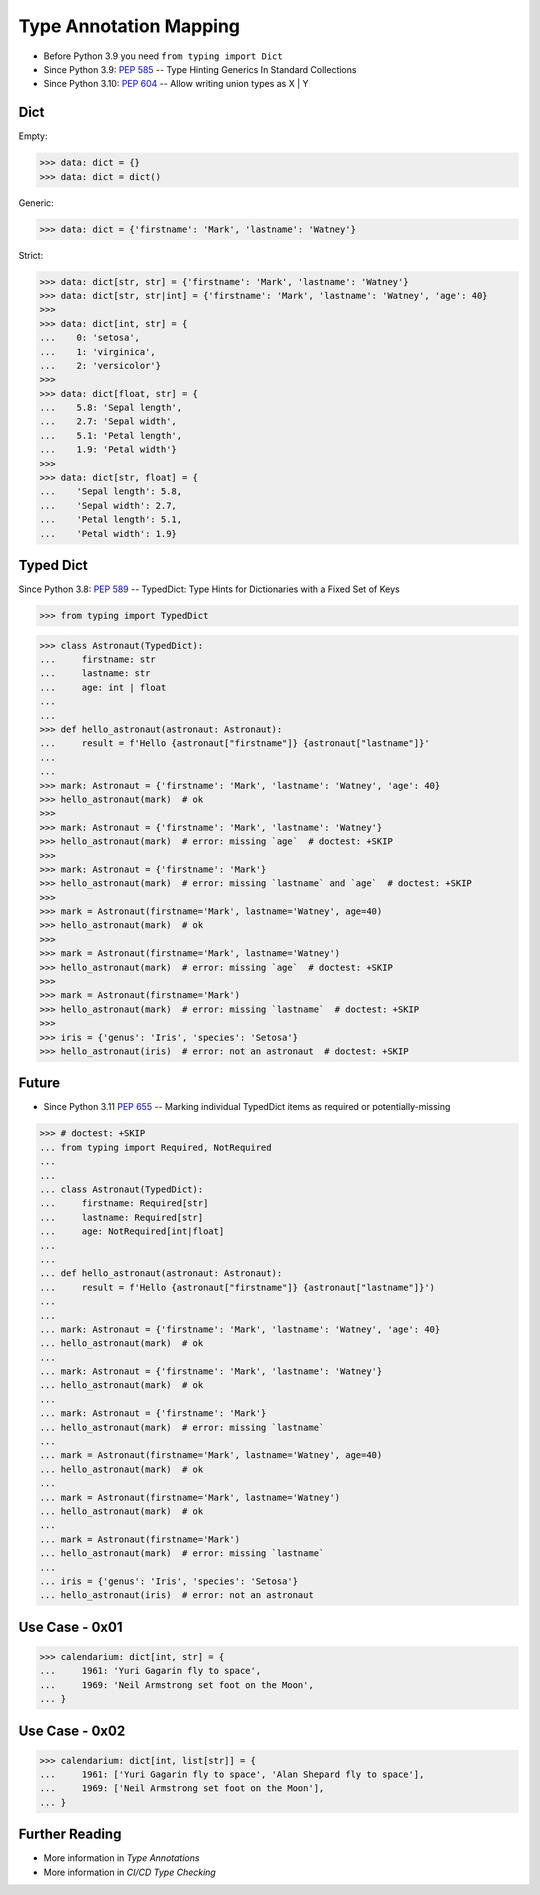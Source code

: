 Type Annotation Mapping
=======================
* Before Python 3.9 you need ``from typing import Dict``
* Since Python 3.9: :pep:`585` -- Type Hinting Generics In Standard Collections
* Since Python 3.10: :pep:`604` -- Allow writing union types as X | Y


Dict
----
Empty:

>>> data: dict = {}
>>> data: dict = dict()

Generic:

>>> data: dict = {'firstname': 'Mark', 'lastname': 'Watney'}

Strict:

>>> data: dict[str, str] = {'firstname': 'Mark', 'lastname': 'Watney'}
>>> data: dict[str, str|int] = {'firstname': 'Mark', 'lastname': 'Watney', 'age': 40}
>>>
>>> data: dict[int, str] = {
...    0: 'setosa',
...    1: 'virginica',
...    2: 'versicolor'}
>>>
>>> data: dict[float, str] = {
...    5.8: 'Sepal length',
...    2.7: 'Sepal width',
...    5.1: 'Petal length',
...    1.9: 'Petal width'}
>>>
>>> data: dict[str, float] = {
...    'Sepal length': 5.8,
...    'Sepal width': 2.7,
...    'Petal length': 5.1,
...    'Petal width': 1.9}


Typed Dict
----------
Since Python 3.8: :pep:`589` -- TypedDict: Type Hints for Dictionaries with a Fixed Set of Keys

>>> from typing import TypedDict


>>> class Astronaut(TypedDict):
...     firstname: str
...     lastname: str
...     age: int | float
...
...
>>> def hello_astronaut(astronaut: Astronaut):
...     result = f'Hello {astronaut["firstname"]} {astronaut["lastname"]}'
...
...
>>> mark: Astronaut = {'firstname': 'Mark', 'lastname': 'Watney', 'age': 40}
>>> hello_astronaut(mark)  # ok
>>>
>>> mark: Astronaut = {'firstname': 'Mark', 'lastname': 'Watney'}
>>> hello_astronaut(mark)  # error: missing `age`  # doctest: +SKIP
>>>
>>> mark: Astronaut = {'firstname': 'Mark'}
>>> hello_astronaut(mark)  # error: missing `lastname` and `age`  # doctest: +SKIP
>>>
>>> mark = Astronaut(firstname='Mark', lastname='Watney', age=40)
>>> hello_astronaut(mark)  # ok
>>>
>>> mark = Astronaut(firstname='Mark', lastname='Watney')
>>> hello_astronaut(mark)  # error: missing `age`  # doctest: +SKIP
>>>
>>> mark = Astronaut(firstname='Mark')
>>> hello_astronaut(mark)  # error: missing `lastname`  # doctest: +SKIP
>>>
>>> iris = {'genus': 'Iris', 'species': 'Setosa'}
>>> hello_astronaut(iris)  # error: not an astronaut  # doctest: +SKIP


Future
------
* Since Python 3.11 :pep:`655` -- Marking individual TypedDict items as required or potentially-missing

>>> # doctest: +SKIP
... from typing import Required, NotRequired
...
...
... class Astronaut(TypedDict):
...     firstname: Required[str]
...     lastname: Required[str]
...     age: NotRequired[int|float]
...
...
... def hello_astronaut(astronaut: Astronaut):
...     result = f'Hello {astronaut["firstname"]} {astronaut["lastname"]}')
...
...
... mark: Astronaut = {'firstname': 'Mark', 'lastname': 'Watney', 'age': 40}
... hello_astronaut(mark)  # ok
...
... mark: Astronaut = {'firstname': 'Mark', 'lastname': 'Watney'}
... hello_astronaut(mark)  # ok
...
... mark: Astronaut = {'firstname': 'Mark'}
... hello_astronaut(mark)  # error: missing `lastname`
...
... mark = Astronaut(firstname='Mark', lastname='Watney', age=40)
... hello_astronaut(mark)  # ok
...
... mark = Astronaut(firstname='Mark', lastname='Watney')
... hello_astronaut(mark)  # ok
...
... mark = Astronaut(firstname='Mark')
... hello_astronaut(mark)  # error: missing `lastname`
...
... iris = {'genus': 'Iris', 'species': 'Setosa'}
... hello_astronaut(iris)  # error: not an astronaut


Use Case - 0x01
---------------
>>> calendarium: dict[int, str] = {
...     1961: 'Yuri Gagarin fly to space',
...     1969: 'Neil Armstrong set foot on the Moon',
... }


Use Case - 0x02
---------------
>>> calendarium: dict[int, list[str]] = {
...     1961: ['Yuri Gagarin fly to space', 'Alan Shepard fly to space'],
...     1969: ['Neil Armstrong set foot on the Moon'],
... }


Further Reading
---------------
* More information in `Type Annotations`
* More information in `CI/CD Type Checking`
